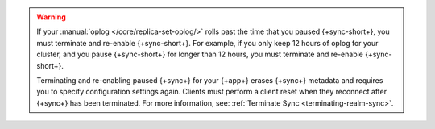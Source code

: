 .. warning::

   If your :manual:`oplog </core/replica-set-oplog/>` rolls past the 
   time that you paused {+sync-short+}, you must terminate and re-enable 
   {+sync-short+}. For example, if you only keep 12 hours of oplog for your 
   cluster, and you pause {+sync-short+} for longer than 12 hours, you must
   terminate and re-enable {+sync-short+}.

   Terminating and re-enabling paused {+sync+} for your {+app+} erases 
   {+sync+} metadata and requires you to specify configuration settings again. 
   Clients must perform a client reset when they reconnect after {+sync+} has
   been terminated. For more information, see: :ref:`Terminate Sync <terminating-realm-sync>`.